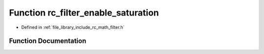 .. _exhale_function_group___s_i_s_o___filter_1gae6ec99be7a22f8d4280daf18b1eacd18:

Function rc_filter_enable_saturation
====================================

- Defined in :ref:`file_library_include_rc_math_filter.h`


Function Documentation
----------------------


.. doxygenfunction:: rc_filter_enable_saturation(rc_filter_t *, double, double)
   :project: librobotcontrol